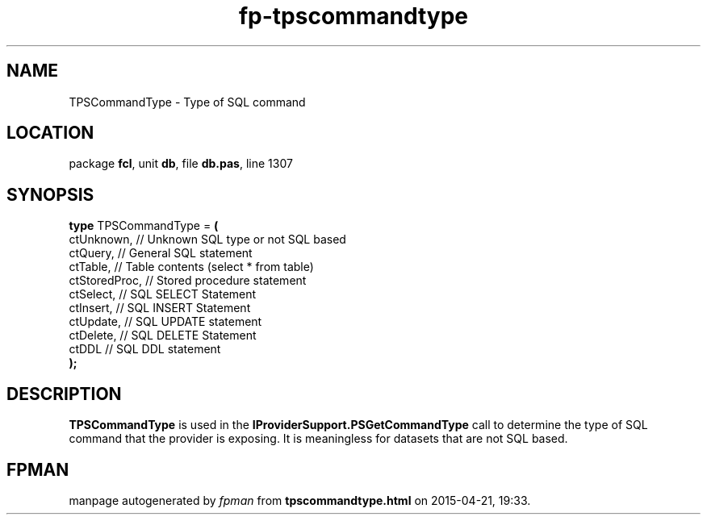 .\" file autogenerated by fpman
.TH "fp-tpscommandtype" 3 "2014-03-14" "fpman" "Free Pascal Programmer's Manual"
.SH NAME
TPSCommandType - Type of SQL command
.SH LOCATION
package \fBfcl\fR, unit \fBdb\fR, file \fBdb.pas\fR, line 1307
.SH SYNOPSIS
\fBtype\fR TPSCommandType = \fB(\fR
  ctUnknown,    // Unknown SQL type or not SQL based
  ctQuery,      // General SQL statement
  ctTable,      // Table contents (select * from table)
  ctStoredProc, // Stored procedure statement
  ctSelect,     // SQL SELECT Statement
  ctInsert,     // SQL INSERT Statement
  ctUpdate,     // SQL UPDATE statement
  ctDelete,     // SQL DELETE Statement
  ctDDL         // SQL DDL statement
.br
\fB);\fR
.SH DESCRIPTION
\fBTPSCommandType\fR is used in the \fBIProviderSupport.PSGetCommandType\fR call to determine the type of SQL command that the provider is exposing. It is meaningless for datasets that are not SQL based.


.SH FPMAN
manpage autogenerated by \fIfpman\fR from \fBtpscommandtype.html\fR on 2015-04-21, 19:33.

